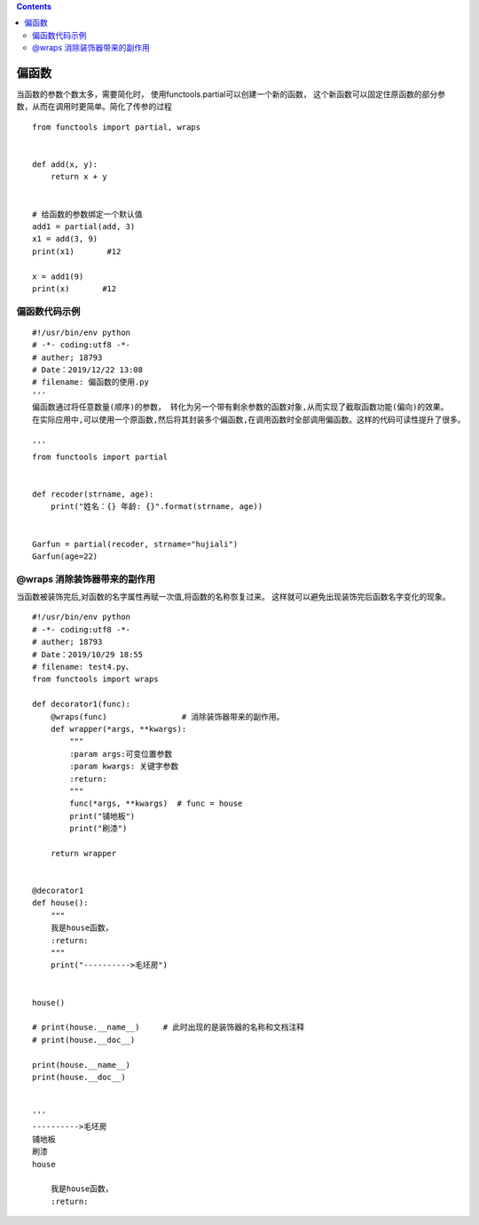 .. contents::
   :depth: 3
..

偏函数
======

当函数的参数个数太多，需要简化时，
使用functools.partial可以创建一个新的函数，
这个新函数可以固定住原函数的部分参数，从而在调用时更简单。简化了传参的过程

::

   from functools import partial, wraps


   def add(x, y):
       return x + y


   # 给函数的参数绑定一个默认值
   add1 = partial(add, 3)
   x1 = add(3, 9)
   print(x1)       #12

   x = add1(9)
   print(x)       #12

偏函数代码示例
--------------

::

   #!/usr/bin/env python
   # -*- coding:utf8 -*-
   # auther; 18793
   # Date：2019/12/22 13:08
   # filename: 偏函数的使用.py
   '''
   偏函数通过将任意数量(顺序)的参数， 转化为另一个带有剩余参数的函数对象,从而实现了截取函数功能(偏向)的效果。
   在实际应用中,可以使用一个原函数,然后将其封装多个偏函数,在调用函数时全部调用偏函数。这样的代码可读性提升了很多。

   '''
   from functools import partial


   def recoder(strname, age):
       print("姓名：{} 年龄: {}".format(strname, age))


   Garfun = partial(recoder, strname="hujiali")
   Garfun(age=22)

@wraps 消除装饰器带来的副作用
-----------------------------

当函数被装饰完后,对函数的名字属性再赋一次值,将函数的名称恢复过来。
这样就可以避免出现装饰完后函数名字变化的现象。

::


   #!/usr/bin/env python
   # -*- coding:utf8 -*-
   # auther; 18793
   # Date：2019/10/29 18:55
   # filename: test4.py、
   from functools import wraps

   def decorator1(func):
       @wraps(func)                # 消除装饰器带来的副作用。
       def wrapper(*args, **kwargs):
           """
           :param args:可变位置参数
           :param kwargs: 关键字参数
           :return:
           """
           func(*args, **kwargs)  # func = house
           print("铺地板")
           print("刷漆")

       return wrapper


   @decorator1
   def house():
       """
       我是house函数，
       :return:
       """
       print("---------->毛坯房")


   house()

   # print(house.__name__)     # 此时出现的是装饰器的名称和文档注释
   # print(house.__doc__)

   print(house.__name__)
   print(house.__doc__)


   '''
   ---------->毛坯房
   铺地板
   刷漆
   house

       我是house函数，
       :return:
